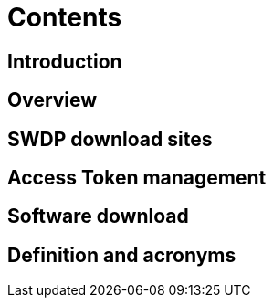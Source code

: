 = Contents

== Introduction

== Overview

== SWDP download sites

== Access Token management

== Software download	
	
== Definition and acronyms	

